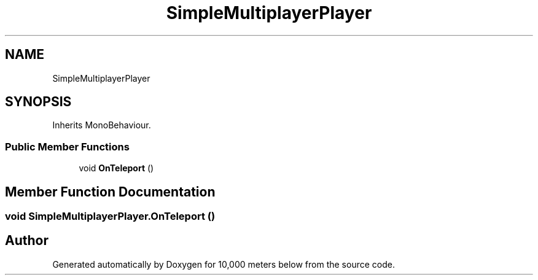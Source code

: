 .TH "SimpleMultiplayerPlayer" 3 "Sun Dec 12 2021" "10,000 meters below" \" -*- nroff -*-
.ad l
.nh
.SH NAME
SimpleMultiplayerPlayer
.SH SYNOPSIS
.br
.PP
.PP
Inherits MonoBehaviour\&.
.SS "Public Member Functions"

.in +1c
.ti -1c
.RI "void \fBOnTeleport\fP ()"
.br
.in -1c
.SH "Member Function Documentation"
.PP 
.SS "void SimpleMultiplayerPlayer\&.OnTeleport ()"


.SH "Author"
.PP 
Generated automatically by Doxygen for 10,000 meters below from the source code\&.
